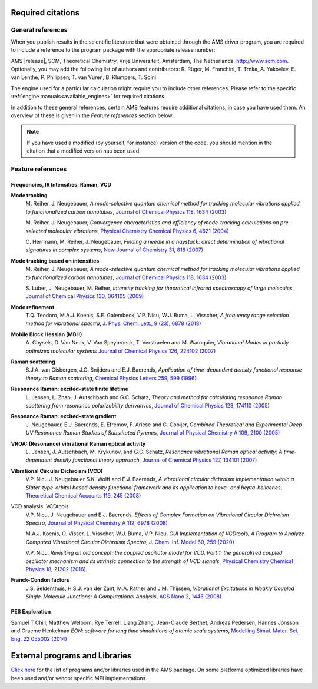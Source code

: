 .. _required_citations:

Required citations
******************

.. index:: Required citations

General references
------------------

When you publish results in the scientific literature that were obtained
through the AMS driver program, you are required to include a reference to the
program package with the appropriate release number:

AMS |release|, SCM, Theoretical Chemistry, Vrije Universiteit, Amsterdam, The Netherlands, `http://www.scm.com <http://www.scm.com>`__. Optionally, you may add the following list of authors and contributors: R. Rüger, M. Franchini, T. Trnka, A. Yakovlev, E. van Lenthe, P. Philipsen, T. van Vuren, B. Klumpers, T. Soini

The engine used for a particular calculation might require you to
include other references. Please refer to the specific :ref:`engine
manuals<available_engines>` for required citations.

In addition to these general references, certain AMS features require
additional citations, in case you have used them. An overview of these is given
in the `Feature references` section below.

.. note::

   If you have used a modified (by yourself, for instance) version of the code,
   you should mention in the citation that a modified version has been used.

Feature references
------------------

Frequencies, IR Intensities, Raman, VCD
=======================================

**Mode tracking**
   M.\  Reiher, J. Neugebauer, *A mode-selective quantum chemical method for tracking molecular vibrations applied to functionalized carbon nanotubes*, `Journal of Chemical Physics 118, 1634 (2003) <https://doi.org/10.1063/1.1523908>`__

   M.\  Reiher, J. Neugebauer, *Convergence characteristics and efficiency of mode-tracking calculations on pre-selected molecular vibrations*, `Physical Chemistry Chemical Physics 6, 4621 (2004) <http://dx.doi.org/10.1039/B406134A>`__

   C.\  Herrmann, M.\  Reiher, J. Neugebauer, *Finding a needle in a haystack: direct determination of vibrational signatures in complex systems*, `New Journal of Chemistry 31, 818 (2007) <http://dx.doi.org/10.1039/B618769M>`__

**Mode tracking based on intensities**
   M.\  Reiher, J. Neugebauer, *A mode-selective quantum chemical method for tracking molecular vibrations applied to functionalized carbon nanotubes*, `Journal of Chemical Physics 118, 1634 (2003) <https://doi.org/10.1063/1.1523908>`__

   S.\  Luber, J.\  Neugebauer, M. Reiher, *Intensity tracking for theoretical infrared spectroscopy of large molecules*, `Journal of Chemical Physics 130, 064105 (2009) <https://doi.org/10.1063/1.3069834>`__

**Mode refinement**
  T.Q. Teodoro, M.A.J.\  Koenis, S.E.\  Galembeck, V.P.\  Nicu, W.J.\  Buma, L. Visscher, *A frequency range selection method for vibrational spectra*, `J. Phys. Chem. Lett., 9 (23), 6878 (2018) <https://doi.org/10.1021/acs.jpclett.8b02963>`__

**Mobile Block Hessian (MBH)**
  A.\  Ghysels, D. Van Neck, V. Van Speybroeck, T. Verstraelen and M. Waroquier, *Vibrational Modes in partially optimized molecular systems*  `Journal of Chemical Physics 126, 224102 (2007) <https://doi.org/10.1063/1.2737444>`__ 

**Raman scattering**
  S.J.A. van Gisbergen, J.G. Snijders and E.J. Baerends,  *Application of time-dependent density functional response theory to Raman scattering*,  `Chemical Physics Letters 259, 599 (1996) <https://doi.org/10.1016/0009-2614(96)00858-5>`__ 

**Resonance Raman: excited-state finite lifetime**
  L.\  Jensen, L. Zhao, J. Autschbach and G.C. Schatz, *Theory and method for calculating resonance Raman scattering from resonance polarizability derivatives*,  `Journal of Chemical Physics 123, 174110 (2005) <https://doi.org/10.1063/1.2046670>`__ 

**Resonance Raman: excited-state gradient**
  J.\  Neugebauer, E.J. Baerends, E. Efremov, F. Ariese and C. Gooijer,  *Combined Theoretical and Experimental Deep-UV Resonance Raman Studies of Substituted Pyrenes*,  `Journal of Physical Chemistry A 109, 2100 (2005) <https://doi.org/10.1021/jp045360d>`__ 

**VROA: (Resonance) vibrational Raman optical activity**
  L.\  Jensen, J. Autschbach, M. Krykunov, and G.C. Schatz, *Resonance vibrational Raman optical activity: A time-dependent density functional theory approach*,  `Journal of Chemical Physics 127, 134101 (2007) <https://doi.org/10.1063/1.2768533>`__ 

**Vibrational Circular Dichroism (VCD)**
  V.P. Nicu J. Neugebauer S.K. Wolff and E.J. Baerends,  *A vibrational circular dichroism implementation within a Slater-type-orbital based density functional framework and its application to hexa- and hepta-helicenes*, `Theoretical Chemical Accounts 119, 245 (2008) <https://doi.org/10.1007/s00214-006-0234-x>`__ 

VCD analysis: VCDtools
   V.P. Nicu, J. Neugebauer and E.J. Baerends, *Effects of Complex Formation on Vibrational Circular Dichroism Spectra*, `Journal of Physical Chemistry A 112, 6978 (2008) <https://doi.org/10.1021/jp710201q>`__

   M.A.J. Koenis, O. Visser, L. Visscher, W.J. Buma, V.P. Nicu, *GUI Implementation of VCDtools, A Program to Analyze Computed Vibrational Circular Dichroism Spectra*, `J. Chem. Inf. Model 60, 259 (2020) <https://pubs.acs.org/doi/abs/10.1021/acs.jcim.9b00956>`__ 

   V.P. Nicu, *Revisiting an old concept: the coupled oscillator model for VCD. Part 1: the generalised coupled oscillator mechanism and its intrinsic connection to the strength of VCD signals*, `Physical Chemistry Chemical Physics 18, 21202 (2016) <https://doi.org/10.1039/C6CP01282E>`__.

**Franck-Condon factors**
  J.S. Seldenthuis, H.S.J. van der Zant, M.A. Ratner and J.M. Thijssen, *Vibrational Excitations in Weakly Coupled Single-Molecule Junctions: A Computational Analysis*,  `ACS Nano 2, 1445 (2008) <https://doi.org/10.1021/nn800170h>`__ 


PES Exploration
===============

Samuel T Chill, Matthew Welborn, Rye Terrell, Liang Zhang, Jean-Claude Berthet, Andreas Pedersen, Hannes Jónsson and Graeme Henkelman *EON: software for long time simulations of atomic scale systems*, `Modelling Simul. Mater. Sci. Eng. 22 055002 (2014) <https://doi.org/10.1088/0965-0393/22/5/055002>`__


External programs and Libraries
*******************************

`Click here <../Ref_third_party/index.html>`_ for the list of programs and/or libraries used in the AMS package. 
On some platforms optimized libraries have been used and/or vendor specific MPI implementations.
